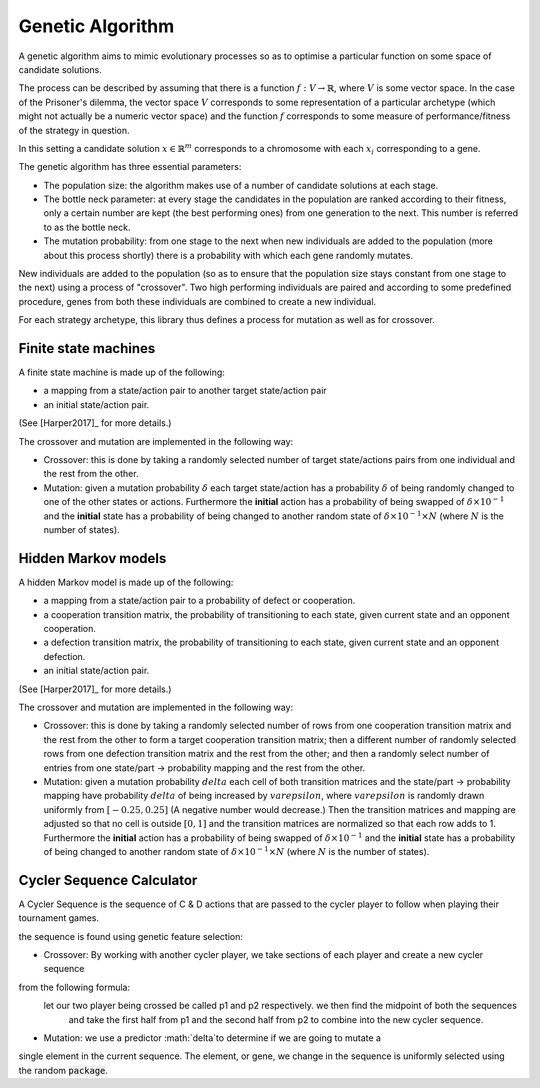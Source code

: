 Genetic Algorithm
=================

A genetic algorithm aims to mimic evolutionary processes so as to optimise a
particular function on some space of candidate solutions.

The process can be described by assuming that there is a function
:math:`f:V\to \mathbb{R}`, where :math:`V` is some vector space. 
In the case of the Prisoner's dilemma,
the vector space :math:`V` corresponds to some representation of a
particular archetype (which might not actually be a numeric vector space) and
the function :math:`f` corresponds to some measure of performance/fitness of the
strategy in question.

In this setting a candidate solution :math:`x\in\mathbb{R}^m` corresponds to a
chromosome with each :math:`x_i` corresponding to a gene.

The genetic algorithm has three essential parameters:

- The population size: the algorithm makes use of a number of candidate
  solutions at each stage.
- The bottle neck parameter: at every stage the candidates in the population are
  ranked according to their fitness, only a certain number are kept (the best
  performing ones) from one generation to the next. This number is referred to
  as the bottle neck.
- The mutation probability: from one stage to the next when new individuals are
  added to the population (more about this process shortly) there is a
  probability with which each gene randomly mutates.

New individuals are added to the population (so as to ensure that the population
size stays constant from one stage to the next) using a process of "crossover".
Two high performing individuals are paired and according to some predefined
procedure, genes from both these individuals are combined to create a new
individual.

For each strategy archetype, this library thus defines a process for mutation as
well as for crossover.

Finite state machines
---------------------

A finite state machine is made up of the following:

- a mapping from a state/action pair to another target state/action pair
- an initial state/action pair.

(See [Harper2017]_ for more details.)

The crossover and mutation are implemented in the following way:

- Crossover: this is done by taking a randomly selected number of target
  state/actions
  pairs from one individual and the rest from the other.
- Mutation: given a mutation probability :math:`\delta` each target state/action
  has a probability :math:`\delta` of being randomly changed to one of the other
  states or actions. Furthermore the **initial** action has a probability of
  being swapped of :math:`\delta\times 10^{-1}` and the **initial** state has a
  probability of being changed to another random state of :math:`\delta \times
  10^{-1} \times N` (where :math:`N` is the number of states).

Hidden Markov models
---------------------

A hidden Markov model is made up of the following:

- a mapping from a state/action pair to a probability of defect or cooperation.
- a cooperation transition matrix, the probability of transitioning to each
  state, given current state and an opponent cooperation.
- a defection transition matrix, the probability of transitioning to each
  state, given current state and an opponent defection.
- an initial state/action pair.

(See [Harper2017]_ for more details.)

The crossover and mutation are implemented in the following way:

- Crossover: this is done by taking a randomly selected number of rows from
  one cooperation transition matrix and the rest from the other to form a target
  cooperation transition matrix; then a different number of randomly selected
  rows from one defection transition matrix and the rest from the other; and
  then a randomly select number of entries from one state/part -> probability
  mapping and the rest from the other.
- Mutation: given a mutation probability :math:`delta` each cell of both
  transition matrices and the state/part -> probability mapping have probability
  :math:`delta` of being increased by :math:`varepsilon`, where
  :math:`varepsilon` is randomly drawn uniformly from :math:`[-0.25, 0.25]`
  (A negative number would decrease.)  Then the transition matrices and mapping
  are adjusted so that no cell is outside :math:`[0, 1]` and the transition
  matrices are normalized so that each row adds to 1. Furthermore the
  **initial** action has a probability of being swapped of
  :math:`\delta\times 10^{-1}` and the **initial** state has a probability of
  being changed to another random state of
  :math:`\delta \times 10^{-1} \times N` (where :math:`N` is the number of
  states).

Cycler Sequence Calculator
--------------------------

A Cycler Sequence is the sequence of C & D actions that are passed to the cycler player to follow when playing their
tournament games.

the sequence is found using genetic feature selection:

- Crossover: By working with another cycler player, we take sections of each player and create a new cycler sequence
from the following formula:
    let our two player being crossed be called p1 and p2 respectively. we then find the midpoint of both the sequences
     and take the first half from p1 and the second half from p2 to combine into the new cycler sequence.

- Mutation: we use a predictor :math:`\delta`to determine if we are going to mutate a
single element in the current sequence. The element, or gene, we change in the sequence is uniformly selected using
the random :code:`package`.

